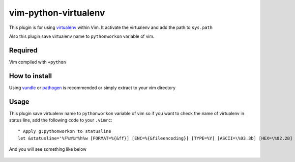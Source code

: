 ******************************************
 vim-python-virtualenv
******************************************

This plugin is for using `virtualenv <http://pypi.python.org/pypi/virtualenv>`_ within Vim.
It activate the virtualenv and add the path to ``sys.path``

Also this plugin save virtualenv name to ``pythonworkon`` variable of vim.


Required
================
Vim compiled with ``+python``


How to install
============================
Using `vundle <https://github.com/gmarik/vundle>`_ or `pathogen <http://www.vim.org/scripts/script.php?script_id=2332>`_ is recommended or simply extract to your vim directory


Usage
==========
This plugin save virtualenv name to ``pythonworkon`` variable of vim so if you want to check the name of virtualenv in status line, add the following code to your ``.vimrc``::

    " Apply g:pythonworkon to statusline
    let &statusline='%F%m%r%h%w [FORMAT=%{&ff}] [ENC=%{&fileencoding}] [TYPE=%Y] [ASCII=\%03.3b] [HEX=\%02.2B] [POS=%04l,%04v][%p%%] [LEN=%L] %= [WORKON=%{pythonworkon}]'

And you will see something like below

.. Figure:: http://hashnote.net/storage/5/preview/
